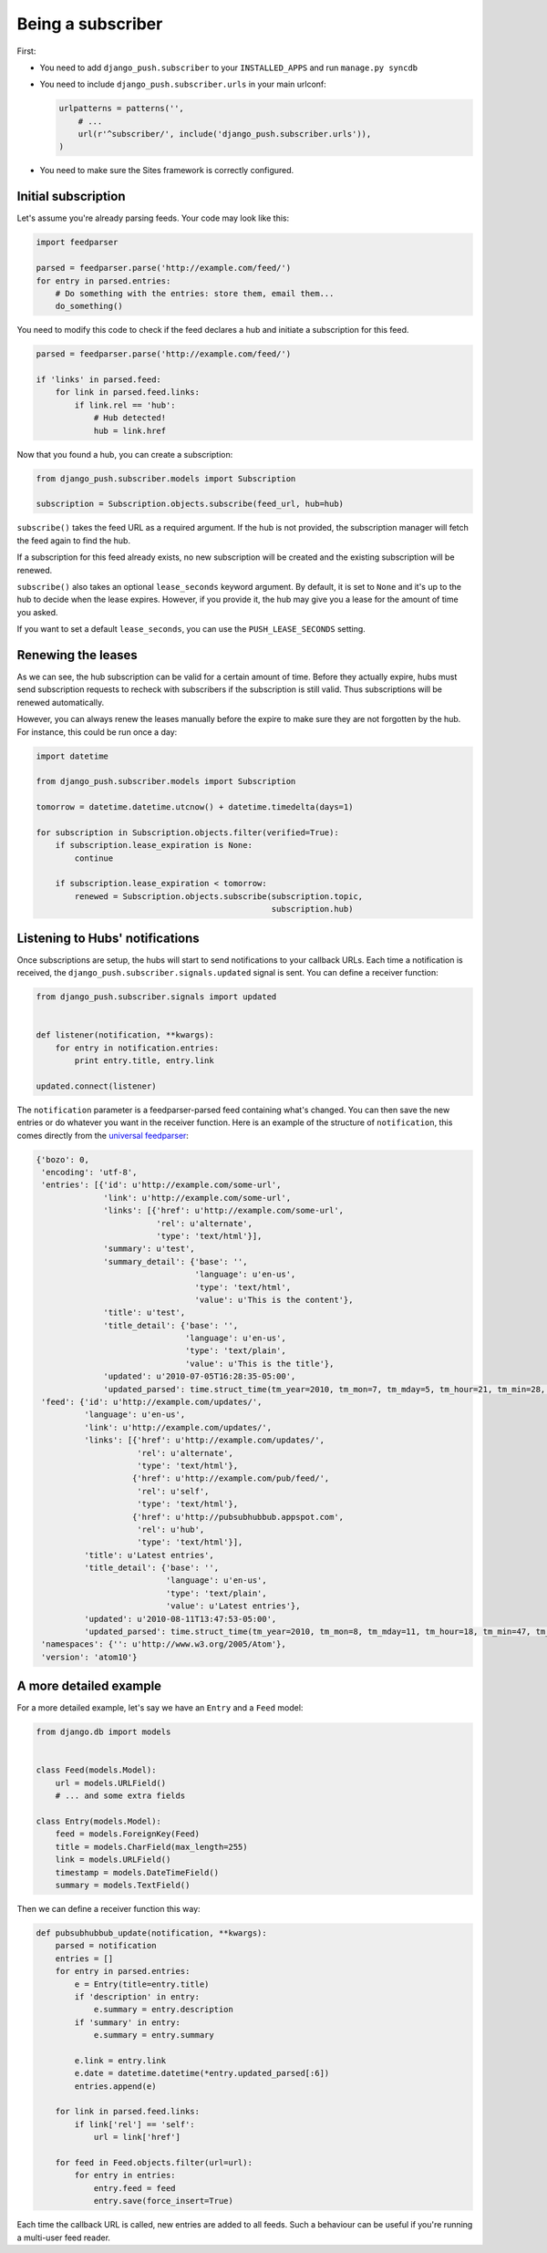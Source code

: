 Being a subscriber
==================

First:

* You need to add ``django_push.subscriber`` to your ``INSTALLED_APPS`` and
  run ``manage.py syncdb``

* You need to include ``django_push.subscriber.urls`` in your main urlconf:

  .. code-block:: python

      urlpatterns = patterns('',
          # ...
          url(r'^subscriber/', include('django_push.subscriber.urls')),
      )

* You need to make sure the Sites framework is correctly configured.

Initial subscription
--------------------

Let's assume you're already parsing feeds. Your code may look like this:

.. code-block:: python

    import feedparser

    parsed = feedparser.parse('http://example.com/feed/')
    for entry in parsed.entries:
        # Do something with the entries: store them, email them...
        do_something()

You need to modify this code to check if the feed declares a hub and initiate
a subscription for this feed.

.. code-block:: python

    parsed = feedparser.parse('http://example.com/feed/')

    if 'links' in parsed.feed:
        for link in parsed.feed.links:
            if link.rel == 'hub':
                # Hub detected!
                hub = link.href

Now that you found a hub, you can create a subscription:

.. code-block:: python

    from django_push.subscriber.models import Subscription

    subscription = Subscription.objects.subscribe(feed_url, hub=hub)

``subscribe()`` takes the feed URL as a required argument. If the hub is not
provided, the subscription manager will fetch the feed again to find the hub.

If a subscription for this feed already exists, no new subscription will be
created and the existing subscription will be renewed.

``subscribe()`` also takes an optional ``lease_seconds`` keyword argument. By
default, it is set to ``None`` and it's up to the hub to decide when the lease
expires. However, if you provide it, the hub may give you a lease for the
amount of time you asked.

If you want to set a default ``lease_seconds``, you can use the
``PUSH_LEASE_SECONDS`` setting.

Renewing the leases
-------------------

As we can see, the hub subscription can be valid for a certain amount of time.
Before they actually expire, hubs must send subscription requests to recheck
with subscribers if the subscription is still valid. Thus subscriptions will
be renewed automatically.

However, you can always renew the leases manually before the expire to make
sure they are not forgotten by the hub. For instance, this could be run once
a day:

.. code-block:: python

    import datetime

    from django_push.subscriber.models import Subscription

    tomorrow = datetime.datetime.utcnow() + datetime.timedelta(days=1)

    for subscription in Subscription.objects.filter(verified=True):
        if subscription.lease_expiration is None:
            continue

        if subscription.lease_expiration < tomorrow:
            renewed = Subscription.objects.subscribe(subscription.topic,
                                                     subscription.hub)

Listening to Hubs' notifications
--------------------------------

Once subscriptions are setup, the hubs will start to send notifications to
your callback URLs. Each time a notification is received, the
``django_push.subscriber.signals.updated`` signal is sent. You can define a
receiver function:

.. code-block:: python

    from django_push.subscriber.signals import updated


    def listener(notification, **kwargs):
        for entry in notification.entries:
            print entry.title, entry.link

    updated.connect(listener)

The ``notification`` parameter is a feedparser-parsed feed containing what's
changed. You can then save the new entries or do whatever you want in the
receiver function. Here is an example of the structure of ``notification``,
this comes directly from the `universal feedparser`_:

.. _universal feedparser: http://www.feedparser.org/

.. code-block:: python

    {'bozo': 0,
     'encoding': 'utf-8',
     'entries': [{'id': u'http://example.com/some-url',
                  'link': u'http://example.com/some-url',
                  'links': [{'href': u'http://example.com/some-url',
                             'rel': u'alternate',
                             'type': 'text/html'}],
                  'summary': u'test',
                  'summary_detail': {'base': '',
                                     'language': u'en-us',
                                     'type': 'text/html',
                                     'value': u'This is the content'},
                  'title': u'test',
                  'title_detail': {'base': '',
                                   'language': u'en-us',
                                   'type': 'text/plain',
                                   'value': u'This is the title'},
                  'updated': u'2010-07-05T16:28:35-05:00',
                  'updated_parsed': time.struct_time(tm_year=2010, tm_mon=7, tm_mday=5, tm_hour=21, tm_min=28, tm_sec=35, tm_wday=0, tm_yday=186, tm_isdst=0)}],
     'feed': {'id': u'http://example.com/updates/',
              'language': u'en-us',
              'link': u'http://example.com/updates/',
              'links': [{'href': u'http://example.com/updates/',
                         'rel': u'alternate',
                         'type': 'text/html'},
                        {'href': u'http://example.com/pub/feed/',
                         'rel': u'self',
                         'type': 'text/html'},
                        {'href': u'http://pubsubhubbub.appspot.com',
                         'rel': u'hub',
                         'type': 'text/html'}],
              'title': u'Latest entries',
              'title_detail': {'base': '',
                               'language': u'en-us',
                               'type': 'text/plain',
                               'value': u'Latest entries'},
              'updated': u'2010-08-11T13:47:53-05:00',
              'updated_parsed': time.struct_time(tm_year=2010, tm_mon=8, tm_mday=11, tm_hour=18, tm_min=47, tm_sec=53, tm_wday=2, tm_yday=223, tm_isdst=0)},
     'namespaces': {'': u'http://www.w3.org/2005/Atom'},
     'version': 'atom10'}

A more detailed example
-----------------------

For a more detailed example, let's say we have an ``Entry`` and a ``Feed``
model:

.. code-block:: python

    from django.db import models


    class Feed(models.Model):
        url = models.URLField()
        # ... and some extra fields

    class Entry(models.Model):
        feed = models.ForeignKey(Feed)
        title = models.CharField(max_length=255)
        link = models.URLField()
        timestamp = models.DateTimeField()
        summary = models.TextField()

Then we can define a receiver function this way:

.. code-block:: python

    def pubsubhubbub_update(notification, **kwargs):
        parsed = notification
        entries = []
        for entry in parsed.entries:
            e = Entry(title=entry.title)
            if 'description' in entry:
                e.summary = entry.description
            if 'summary' in entry:
                e.summary = entry.summary

            e.link = entry.link
            e.date = datetime.datetime(*entry.updated_parsed[:6])
            entries.append(e)

        for link in parsed.feed.links:
            if link['rel'] == 'self':
                url = link['href']

        for feed in Feed.objects.filter(url=url):
            for entry in entries:
                entry.feed = feed
                entry.save(force_insert=True)

Each time the callback URL is called, new entries are added to all feeds. Such
a behaviour can be useful if you're running a multi-user feed reader.
